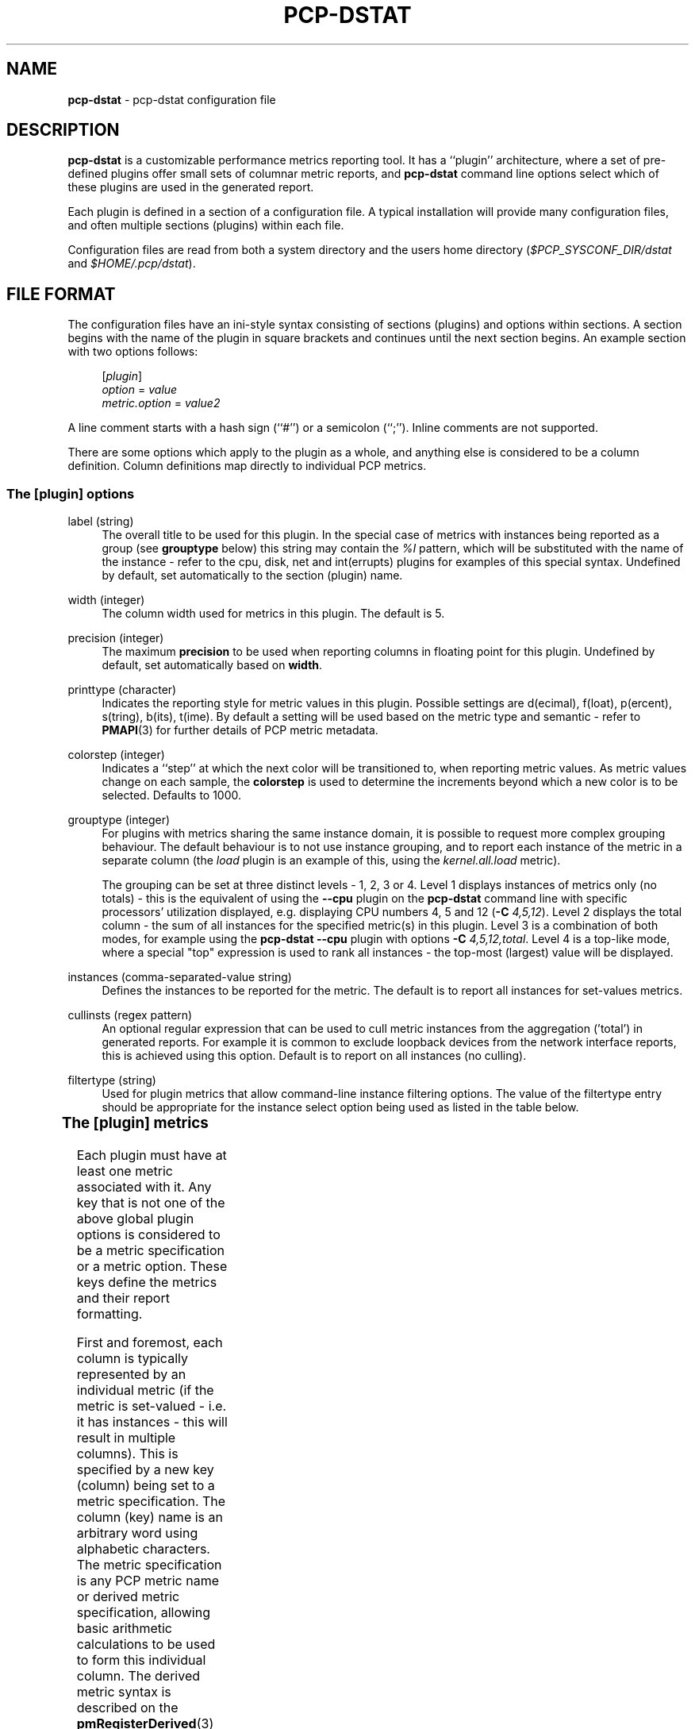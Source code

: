 '\" t
'\"macro stdmacro
.\"
.\" Copyright (C) 2018-2020,2022 Red Hat.
.\"
.\" This program is free software; you can redistribute it and/or modify it
.\" under the terms of the GNU General Public License as published by the
.\" Free Software Foundation; either version 2 of the License, or (at your
.\" option) any later version.
.\"
.\" This program is distributed in the hope that it will be useful, but
.\" WITHOUT ANY WARRANTY; without even the implied warranty of MERCHANTABILITY
.\" or FITNESS FOR A PARTICULAR PURPOSE.  See the GNU General Public License
.\" for more details.
.\"
.TH PCP-DSTAT 5 "PCP" "Performance Co-Pilot"
.SH NAME
\f3pcp-dstat\f1 \- pcp-dstat configuration file
.SH DESCRIPTION
.B pcp-dstat
is a customizable performance metrics reporting tool.
It has a ``plugin'' architecture, where a set of pre-defined plugins
offer small sets of columnar metric reports, and
.B pcp-dstat
command line options select which of these plugins are used in the
generated report.
.PP
Each plugin is defined in a section of a configuration file.
A typical installation will provide many configuration files,
and often multiple sections (plugins) within each file.
.PP
Configuration files are read from both a system directory
and the users home directory (\c
.I $PCP_SYSCONF_DIR/dstat
and
.IR $HOME/.pcp/dstat ).
.SH FILE FORMAT
The configuration files have an ini-style syntax consisting of
sections (plugins) and options within sections.
A section begins with the name of the plugin in square brackets
and continues until the next section begins.
An example section with two options follows:
.sp 1
.RS 4
.nf
[\fIplugin\fP]
\fIoption\fP = \fIvalue\fP
\fImetric.option\fP = \fIvalue2\fP
.fi
.RE
.PP
A line comment starts with a hash sign (``#'') or a semicolon (``;'').
Inline comments are not supported.
.PP
There are some options which apply to the plugin as a whole,
and anything else is considered to be a column definition.
Column definitions map directly to individual PCP metrics.
.SS The [plugin] options
label (string)
.RS 4
The overall title to be used for this plugin.
In the special case of metrics with instances being reported
as a group (see \fBgrouptype\fP below) this string may contain
the \fI%I\fP pattern, which will be substituted with the name
of the instance \- refer to the cpu, disk, net and int(errupts)
plugins for examples of this special syntax.
Undefined by default, set automatically to the section (plugin) name.
.RE
.PP
width (integer)
.RS 4
The column width used for metrics in this plugin.
The default is 5.
.RE
.PP
precision (integer)
.RS 4
The maximum \fBprecision\fP to be used when reporting
columns in floating point for this plugin.
Undefined by default, set automatically based on \fBwidth\fP.
.RE
.PP
printtype (character)
.RS 4
Indicates the reporting style for metric values in this plugin.
Possible settings are d(ecimal), f(loat), p(ercent), s(tring),
b(its), t(ime).
By default a setting will be used based on the metric type and
semantic \- refer to
.BR PMAPI (3)
for further details of PCP metric metadata.
.RE
.PP
colorstep (integer)
.RS 4
Indicates a ``step'' at which the next color will be transitioned
to, when reporting metric values.
As metric values change on each sample, the
.B colorstep
is used to determine the increments beyond which a new color is
to be selected.
Defaults to 1000.
.RE
.PP
grouptype (integer)
.RS 4
For plugins with metrics sharing the same instance domain, it is
possible to request more complex grouping behaviour.
The default behaviour is to not use instance grouping, and to
report each instance of the metric in a separate column (the
.I load
plugin is an example of this, using the
.I kernel.all.load
metric).
.PP
The grouping can be set at three distinct levels \- 1, 2, 3 or 4.
Level 1 displays instances of metrics only (no totals) \- this
is the equivalent of using the \fB\-\-cpu\fP plugin on the
.B pcp-dstat
command line with specific processors' utilization displayed,
e.g. displaying CPU numbers 4, 5 and 12 (\fB\-C\fP \fI4,5,12\fP).
Level 2 displays the total column \- the sum of all instances
for the specified metric(s) in this plugin.
Level 3 is a combination of both modes, for example using the
.B pcp-dstat
\fB\-\-cpu\fP plugin with options \fB\-C\fP \fI4,5,12,total\fP.
Level 4 is a top-like mode, where a special "top" expression is
used to rank all instances \- the top-most (largest) value will
be displayed.
.RE
.PP
instances (comma-separated-value string)
.RS 4
Defines the instances to be reported for the metric.
The default is to report all instances for set-values metrics.
.RE
.PP
cullinsts (regex pattern)
.RS 4
An optional regular expression that can be used to cull metric
instances from the aggregation ('total') in generated reports.
For example it is common to exclude loopback devices from the
network interface reports, this is achieved using this option.
Default is to report on all instances (no culling).
.RE
.PP
filtertype (string)
.RS 4
Used for plugin metrics that allow command-line instance filtering
options.
The value of the filtertype entry should be appropriate for
the instance select option being used as listed in the table
below.
.P
.TS
l l
--
l l.
filtertype	instance select option
cpu	-C
disk	-D
dm	-L
md	-M
part	-P
int	-I
net	-N
net-packets	-N
swap	-S
.TE
.RE
.SS The [plugin] metrics
Each plugin must have at least one metric associated with it.
Any key that is not one of the above global plugin options is
considered to be a metric specification or a metric option.
These keys define the metrics and their report formatting.
.PP
First and foremost, each column is typically represented by an
individual metric (if the metric is set-valued \- i.e. it has
instances \- this will result in multiple columns).
This is specified by a new key (column) being set to a metric
specification.
The column (key) name is an arbitrary word using alphabetic
characters.
The metric specification is any PCP metric name or derived
metric specification, allowing basic arithmetic calculations
to be used to form this individual column.
The derived metric syntax is described on the
.BR pmRegisterDerived (3)
manual page.
.PP
Some examples of both forms of metric specification are given
below in the ``EXAMPLES'' section.
Once a column has been associated with a metric, other options
specific to that column can be set using a dot-separated syntax.
.PP
\fBMetric options\fP
.PP
metric.label
.RS 4
The subtitle to be used for the reported values of this metric.
The default label is the column name from the configuration file.
.PP
When set-valued PCP metrics (i.e. with instances) are being used,
it is often convenient to specify either the instance number or
instance name in the heading.
This is achieved using format specifiers \- ``%d'' or ``%i'' for
instance numbers (e.g. replaced by ``6'' for the sixth processor),
and ``%s'' or ``%I'' for instance names (e.g. replaced by ``eth0''
for the ethernet interface).
Available instance names for any metric can be discovered via the
.BR pminfo (1)
or
.BR pmprobe (1)
commands.
.RE
.PP
metric.width
.RS 4
The column width to be used when reporting values for this metric.
.RE
.PP
metric.unit (string)
.RS 4
Defines the unit/scale conversion for the metric.
Needs to be dimension-compatible and is used with non-string metrics.
For allowed values, see
.BR pmrep (1).
.RE
.PP
metric.type (string)
.RS 4
If set to \fBraw\fP rate conversion for the metric will be disabled.
.RE
.PP
metric.precision (integer)
.RS 4
Defines precision for floating point values.
.RE
.PP
metric.limit (string)
.RS 4
Defines value limit filter for numeric metric values.
.RE
.SH EXAMPLES
The following example defines a virtual filesystem plugin, with two
columns, defined using three PCP metrics \- \fBvfs.files.count\fP,
\fBvfs.inodes.count\fP and \fBvfs.inodes.free\fP.
The inodes metrics are combined using the derived metric notation.
.sp 1
.RS 4
.nf
[vfs]
width = 6
label = filesystem
files = vfs.files.count
inode = vfs.inodes.count - vfs.inodes.free
inode.label = inodes
.fi
.RE
.sp 1
.PP
The system default \fBpcp-dstat\fP plugin files contain many more examples.
.SH FILES
.TP
.I \f(CR$HOME\fP/\&.pcp/dstat/
private per-user configuration files
.TP
.I \f(CR$PCP_SYSCONF_DIR\fP/dstat/
system-wide configuration files
.SH PCP ENVIRONMENT
Environment variables with the prefix \fBPCP_\fP are used to parameterize
the file and directory names used by PCP.
On each installation, the
file \fB/etc/pcp.conf\fP contains the local values for these variables.
The \fB$PCP_CONF\fP variable may be used to specify an alternative
configuration file, as described in \fBpcp.conf\fP(5).
.PP
For environment variables affecting PCP tools, see \fBpmGetOptions\fP(3).
.SH SEE ALSO
.BR PCPIntro (1),
.BR pcp-dstat (1),
.BR pminfo (1),
.BR pmprobe (1),
.BR pmrep (1),
.BR PMAPI (3),
.BR pmGetOptions (3),
.BR pmRegisterDerived (3)
and
.BR pmrep.conf (5).

.\" control lines for scripts/man-spell
.\" +ok+ colorstep printtype grouptype cullinsts ethernet errupts ecimal
.\" +ok+ inodes ercent inode tring {from s(tring)}
.\" +ok+ dstat loat vfs ime {from t(ime)} pre eth
